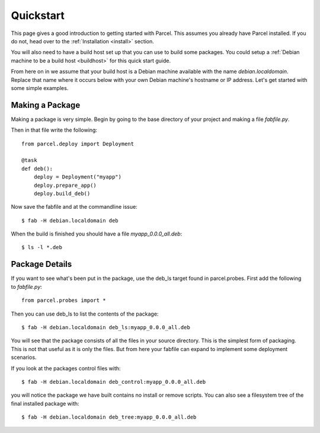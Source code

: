 .. _quickstart:

Quickstart
==========

.. module:: parcel.models

This page gives a good introduction to getting started with Parcel. 
This assumes you already have Parcel installed. If you do not,
head over to the :ref:`Installation <install>` section.

You will also need to have a build host set up that you can use to build some packages.
You could setup a :ref:`Debian machine to be a build host <buildhost>` for this
quick start guide.

From here on in we assume that your build host is a Debian machine available with the name
`debian.localdomain`. Replace that name where it occurs below with your own Debian machine's
hostname or IP address. Let's get started with some simple examples.

Making a Package
------------------

Making a package is very simple. Begin by going to the base directory of your project and making a file `fabfile.py`.

Then in that file write the following::

    from parcel.deploy import Deployment

    @task        
    def deb():
        deploy = Deployment("myapp")
        deploy.prepare_app()
        deploy.build_deb()
        
Now save the fabfile and at the commandline issue::

    $ fab -H debian.localdomain deb
    
When the build is finished you should have a file `myapp_0.0.0_all.deb`::

    $ ls -l *.deb
    
Package Details
---------------
    
If you want to see what's been put in the package, use the deb_ls target found in parcel.probes. First add the following to `fabfile.py`::

    from parcel.probes import *

Then you can use deb_ls to list the contents of the package::

    $ fab -H debian.localdomain deb_ls:myapp_0.0.0_all.deb
    
You will see that the package consists of all the files in your source directory. This is the simplest form of packaging.
This is not that useful as it is only the files. But from here your fabfile can expand to implement some deployment scenarios.

If you look at the packages control files with::

    $ fab -H debian.localdomain deb_control:myapp_0.0.0_all.deb

you will notice the package we have built contains no install or remove scripts. You can also see a filesystem tree
of the final installed package with::

    $ fab -H debian.localdomain deb_tree:myapp_0.0.0_all.deb

